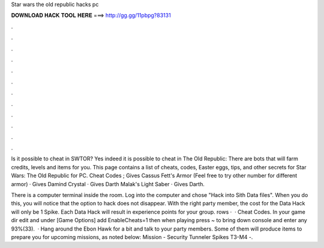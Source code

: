 Star wars the old republic hacks pc



𝐃𝐎𝐖𝐍𝐋𝐎𝐀𝐃 𝐇𝐀𝐂𝐊 𝐓𝐎𝐎𝐋 𝐇𝐄𝐑𝐄 ===> http://gg.gg/11pbpg?83131



.



.



.



.



.



.



.



.



.



.



.



.

Is it possible to cheat in SWTOR? Yes indeed it is possible to cheat in The Old Republic: There are bots that will farm credits, levels and items for you. This page contains a list of cheats, codes, Easter eggs, tips, and other secrets for Star Wars: The Old Republic for PC. Cheat Codes ; Gives Cassus Fett's Armor (Feel free to try other number for different armor) · Gives Damind Crystal · Gives Darth Malak's Light Saber · Gives Darth.

There is a computer terminal inside the room. Log into the computer and chose "Hack into Sith Data files". When you do this, you will notice that the option to hack does not disappear. With the right party member, the cost for the Data Hack will only be 1 Spike. Each Data Hack will result in experience points for your group. rows ·  · Cheat Codes. In your game dir edit  and under [Game Options] add EnableCheats=1 then when playing press ~ to bring down console and enter any 93%(33).  · Hang around the Ebon Hawk for a bit and talk to your party members. Some of them will produce items to prepare you for upcoming missions, as noted below: Mission - Security Tunneler Spikes T3-M4 -.
